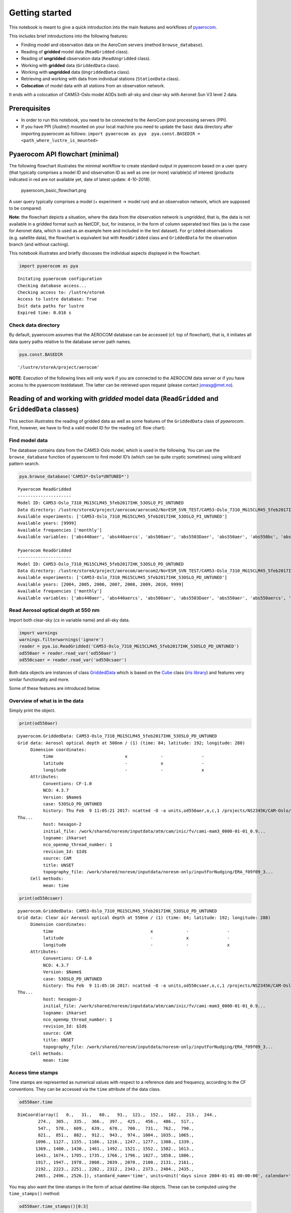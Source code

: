 
Getting started
~~~~~~~~~~~~~~~

This notebook is meant to give a quick introduction into the main
features and workflows of
`pyaerocom <http://aerocom.met.no/pyaerocom/>`__.

This includes brief introductions into the following features:

-  Finding model and observation data on the AeroCom servers (method
   ``browse_database``).
-  Reading of **gridded** model data (``ReadGridded`` class).
-  Reading of **ungridded** observation data (``ReadUngridded`` class).
-  Working with **gridded** data (``GriddedData`` class).
-  Working with **ungridded** data (``UngriddedData`` class).
-  Retrieving and working with data from individual stations
   (``StationData`` class).
-  **Colocation** of model data with all stations from an observation
   network.

It ends with a colocation of CAM53-Oslo model AODs both all-sky and
clear-sky with Aeronet Sun V3 level 2 data.

Prerequisites
^^^^^^^^^^^^^

-  In order to run this notebook, you need to be connected to the
   AeroCom post processing servers (PPI).
-  If you have PPI (/lustre/) mounted on your local machine you need to
   update the basic data directory after importing pyaerocom as follows:
   ``import pyaerocom as pya  pya.const.BASEDIR = <path_where_lustre_is_mounted>``

Pyaerocom API flowchart (minimal)
^^^^^^^^^^^^^^^^^^^^^^^^^^^^^^^^^

The following flowchart illustrates the minimal workflow to create
standard output in pyaerocom based on a user query (that typically
comprises a model ID and observation ID as well as one (or more)
variable(s) of interest (products indicated in red are not available
yet, date of latest update: 4-10-2018).

.. figure:: attachment:pyaerocom_basic_flowchart.png
   :alt: pyaerocom_basic_flowchart.png

   pyaerocom_basic_flowchart.png

A user query typically comprises a model (+ experiment -> model run) and
an observation network, which are supposed to be compared.

**Note**: the flowchart depicts a situation, where the data from the
observation network is *ungridded*, that is, the data is not available
in a gridded format such as NetCDF, but, for instance, in the form of
column seperated text files (as is the case for Aeronet data, which is
used as an example here and included in the test dataset). For
``gridded`` observations (e.g. satellite data), the flowchart is
equivalent but with ``ReadGridded`` class and ``GriddedData`` for the
observation branch (and without caching).

This notebook illustrates and briefly discusses the individual aspects
displayed in the flowchart.

.. code:: ipython3

    import pyaerocom as pya


.. parsed-literal::

    Initating pyaerocom configuration
    Checking database access...
    Checking access to: /lustre/storeA
    Access to lustre database: True
    Init data paths for lustre
    Expired time: 0.016 s


Check data directory
''''''''''''''''''''

By default, pyaerocom assumes that the AEROCOM database can be accessed
(cf. top of flowchart), that is, it initiates all data query paths
relative to the database server path names.

.. code:: ipython3

    pya.const.BASEDIR




.. parsed-literal::

    '/lustre/storeA/project/aerocom'



**NOTE**: Execution of the following lines will only work if you are
connected to the AEROCOM data server or if you have access to the
pyaerocom testdataset. The latter can be retrieved upon request (please
contact jonasg@met.no).

Reading of and working with *gridded* model data (``ReadGridded`` and ``GriddedData`` classes)
^^^^^^^^^^^^^^^^^^^^^^^^^^^^^^^^^^^^^^^^^^^^^^^^^^^^^^^^^^^^^^^^^^^^^^^^^^^^^^^^^^^^^^^^^^^^^^

This section illustrates the reading of gridded data as well as some
features of the ``GriddedData`` class of *pyaerocom*. First, however, we
have to find a valid model ID for the reading (cf. flow chart).

Find model data
'''''''''''''''

The database contains data from the CAM53-Oslo model, which is used in
the following. You can use the ``browse_database`` function of pyaerocom
to find model ID’s (which can be quite cryptic sometimes) using wildcard
pattern search.

.. code:: ipython3

    pya.browse_database('CAM53*-Oslo*UNTUNED*')


.. parsed-literal::

    
    Pyaerocom ReadGridded
    ---------------------
    Model ID: CAM53-Oslo_7310_MG15CLM45_5feb2017IHK_53OSLO_PI_UNTUNED
    Data directory: /lustre/storeA/project/aerocom/aerocom2/NorESM_SVN_TEST/CAM53-Oslo_7310_MG15CLM45_5feb2017IHK_53OSLO_PI_UNTUNED/renamed
    Available experiments: ['CAM53-Oslo_7310_MG15CLM45_5feb2017IHK_53OSLO_PI_UNTUNED']
    Available years: [9999]
    Available frequencies ['monthly']
    Available variables: ['abs440aer', 'abs440aercs', 'abs500aer', 'abs5503Daer', 'abs550aer', 'abs550bc', 'abs550dryaer', 'abs550dust', 'abs550oa', 'abs550so4', 'abs550ss', 'abs670aer', 'abs870aer', 'airmass', 'area', 'asy3Daer', 'bc5503Daer', 'cheaqpso4', 'chegpso4', 'chepso2', 'cl3D', 'clt', 'drybc', 'drydms', 'drydust', 'dryoa', 'dryso2', 'dryso4', 'dryss', 'ec5503Daer', 'ec550dryaer', 'emibc', 'emidms', 'emidust', 'emioa', 'emiso2', 'emiso4', 'emiss', 'hus', 'landf', 'loadbc', 'loaddms', 'loaddust', 'loadoa', 'loadso2', 'loadso4', 'loadss', 'mmraerh2o', 'mmrbc', 'mmrdu', 'mmroa', 'mmrso4', 'mmrss', 'od440aer', 'od440csaer', 'od550aer', 'od550aerh2o', 'od550bc', 'od550csaer', 'od550dust', 'od550lt1aer', 'od550lt1dust', 'od550oa', 'od550so4', 'od550ss', 'od670aer', 'od870aer', 'od870csaer', 'orog', 'precip', 'pressure', 'ps', 'rlds', 'rlus', 'rlut', 'rlutcs', 'rsds', 'rsdscs', 'rsdt', 'rsus', 'rsut', 'sconcbc', 'sconcdms', 'sconcdust', 'sconcoa', 'sconcso2', 'sconcso4', 'sconcss', 'temp', 'vmrdms', 'vmrso2', 'wetbc', 'wetdms', 'wetdust', 'wetoa', 'wetso2', 'wetso4', 'wetss']
    
    Pyaerocom ReadGridded
    ---------------------
    Model ID: CAM53-Oslo_7310_MG15CLM45_5feb2017IHK_53OSLO_PD_UNTUNED
    Data directory: /lustre/storeA/project/aerocom/aerocom2/NorESM_SVN_TEST/CAM53-Oslo_7310_MG15CLM45_5feb2017IHK_53OSLO_PD_UNTUNED/renamed
    Available experiments: ['CAM53-Oslo_7310_MG15CLM45_5feb2017IHK_53OSLO_PD_UNTUNED']
    Available years: [2004, 2005, 2006, 2007, 2008, 2009, 2010, 9999]
    Available frequencies ['monthly']
    Available variables: ['abs440aer', 'abs440aercs', 'abs500aer', 'abs5503Daer', 'abs550aer', 'abs550aercs', 'abs550bc', 'abs550dryaer', 'abs550dust', 'abs550oa', 'abs550so4', 'abs550ss', 'abs670aer', 'abs870aer', 'airmass', 'ang4487aer', 'ang4487csaer', 'area', 'asy3Daer', 'bc5503Daer', 'cheaqpso4', 'chegpso4', 'chepso2', 'cl3D', 'clt', 'drybc', 'drydms', 'drydust', 'dryoa', 'dryso2', 'dryso4', 'dryss', 'ec5503Daer', 'ec550dryaer', 'emibc', 'emidms', 'emidust', 'emioa', 'emiso2', 'emiso4', 'emiss', 'hus', 'landf', 'loadbc', 'loaddms', 'loaddust', 'loadoa', 'loadso2', 'loadso4', 'loadss', 'mmraerh2o', 'mmrbc', 'mmrdu', 'mmroa', 'mmrso4', 'mmrss', 'od440aer', 'od440csaer', 'od550aer', 'od550aerh2o', 'od550bc', 'od550csaer', 'od550dust', 'od550lt1aer', 'od550lt1dust', 'od550oa', 'od550so4', 'od550ss', 'od670aer', 'od870aer', 'od870csaer', 'orog', 'precip', 'pressure', 'ps', 'rlds', 'rlus', 'rlut', 'rlutcs', 'rsds', 'rsdscs', 'rsdt', 'rsus', 'rsut', 'sconcbc', 'sconcdms', 'sconcdust', 'sconcoa', 'sconcso2', 'sconcso4', 'sconcss', 'temp', 'vmrdms', 'vmrso2', 'wetbc', 'wetdms', 'wetdust', 'wetoa', 'wetso2', 'wetso4', 'wetss']


Read Aerosol optical depth at 550 nm
''''''''''''''''''''''''''''''''''''

Import both clear-sky (*cs* in variable name) and all-sky data.

.. code:: ipython3

    import warnings
    warnings.filterwarnings('ignore')
    reader = pya.io.ReadGridded('CAM53-Oslo_7310_MG15CLM45_5feb2017IHK_53OSLO_PD_UNTUNED')
    od550aer = reader.read_var('od550aer')
    od550csaer = reader.read_var('od550csaer')

Both data objects are instances of class
`GriddedData <http://aerocom.met.no/pyaerocom/api.html#module-pyaerocom.griddeddata>`__
which is based on the
`Cube <https://scitools.org.uk/iris/docs/v1.9.0/html/iris/iris/cube.html#iris.cube.Cube>`__
class (`iris
library <https://scitools.org.uk/iris/docs/v1.9.0/html/index.html>`__)
and features very similar functionality and more.

Some of these features are introduced below.

Overview of what is in the data
'''''''''''''''''''''''''''''''

Simply print the object.

.. code:: ipython3

    print(od550aer)


.. parsed-literal::

    pyaerocom.GriddedData: CAM53-Oslo_7310_MG15CLM45_5feb2017IHK_53OSLO_PD_UNTUNED
    Grid data: Aerosol optical depth at 500nm / (1) (time: 84; latitude: 192; longitude: 288)
         Dimension coordinates:
              time                            x             -               -
              latitude                        -             x               -
              longitude                       -             -               x
         Attributes:
              Conventions: CF-1.0
              NCO: 4.3.7
              Version: $Name$
              case: 53OSLO_PD_UNTUNED
              history: Thu Feb  9 11:05:21 2017: ncatted -O -a units,od550aer,o,c,1 /projects/NS2345K/CAM-Oslo/DO_AEROCOM/CAM53-Oslo_7310_MG15CLM45_5feb2017IHK_53OSLO_PD_UNTUNED/renamed/aerocom3_CAM53-Oslo_7310_MG15CLM45_5feb2017IHK_53OSLO_PD_UNTUNED_od550aer_Column_2004_monthly.nc
    Thu...
              host: hexagon-2
              initial_file: /work/shared/noresm/inputdata/atm/cam/inic/fv/cami-mam3_0000-01-01_0.9...
              logname: ihkarset
              nco_openmp_thread_number: 1
              revision_Id: $Id$
              source: CAM
              title: UNSET
              topography_file: /work/shared/noresm/inputdata/noresm-only/inputForNudging/ERA_f09f09_3...
         Cell methods:
              mean: time


.. code:: ipython3

    print(od550csaer)


.. parsed-literal::

    pyaerocom.GriddedData: CAM53-Oslo_7310_MG15CLM45_5feb2017IHK_53OSLO_PD_UNTUNED
    Grid data: Clear air Aerosol optical depth at 550nm / (1) (time: 84; latitude: 192; longitude: 288)
         Dimension coordinates:
              time                                      x             -               -
              latitude                                  -             x               -
              longitude                                 -             -               x
         Attributes:
              Conventions: CF-1.0
              NCO: 4.3.7
              Version: $Name$
              case: 53OSLO_PD_UNTUNED
              history: Thu Feb  9 11:05:16 2017: ncatted -O -a units,od550csaer,o,c,1 /projects/NS2345K/CAM-Oslo/DO_AEROCOM/CAM53-Oslo_7310_MG15CLM45_5feb2017IHK_53OSLO_PD_UNTUNED/renamed/aerocom3_CAM53-Oslo_7310_MG15CLM45_5feb2017IHK_53OSLO_PD_UNTUNED_od550csaer_Column_2004_monthly.nc
    Thu...
              host: hexagon-2
              initial_file: /work/shared/noresm/inputdata/atm/cam/inic/fv/cami-mam3_0000-01-01_0.9...
              logname: ihkarset
              nco_openmp_thread_number: 1
              revision_Id: $Id$
              source: CAM
              title: UNSET
              topography_file: /work/shared/noresm/inputdata/noresm-only/inputForNudging/ERA_f09f09_3...
         Cell methods:
              mean: time


Access time stamps
''''''''''''''''''

Time stamps are represented as numerical values with respect to a
reference date and frequency, according to the CF conventions. They can
be accessed via the ``time`` attribute of the data class.

.. code:: ipython3

    od550aer.time




.. parsed-literal::

    DimCoord(array([   0.,   31.,   60.,   91.,  121.,  152.,  182.,  213.,  244.,
            274.,  305.,  335.,  366.,  397.,  425.,  456.,  486.,  517.,
            547.,  578.,  609.,  639.,  670.,  700.,  731.,  762.,  790.,
            821.,  851.,  882.,  912.,  943.,  974., 1004., 1035., 1065.,
           1096., 1127., 1155., 1186., 1216., 1247., 1277., 1308., 1339.,
           1369., 1400., 1430., 1461., 1492., 1521., 1552., 1582., 1613.,
           1643., 1674., 1705., 1735., 1766., 1796., 1827., 1858., 1886.,
           1917., 1947., 1978., 2008., 2039., 2070., 2100., 2131., 2161.,
           2192., 2223., 2251., 2282., 2312., 2343., 2373., 2404., 2435.,
           2465., 2496., 2526.]), standard_name='time', units=Unit('days since 2004-01-01 00:00:00', calendar='gregorian'))



You may also want the time-stamps in the form of actual datetime-like
objects. These can be computed using the ``time_stamps()`` method:

.. code:: ipython3

    od550aer.time_stamps()[0:3]




.. parsed-literal::

    array(['2004-01-01T00:00:00.000000', '2004-02-01T00:00:00.000000',
           '2004-03-01T00:00:00.000000'], dtype='datetime64[us]')



Plotting maps
'''''''''''''

Maps of individual time stamps can be plotted using the quickplot_map
method.

.. code:: ipython3

    fig1 = od550aer.quickplot_map('2009-3-15')
    fig2 = od550csaer.quickplot_map('2009-3-15')



.. image:: tut00_get_started/tut00_get_started_23_0.png



.. image:: tut00_get_started/tut00_get_started_23_1.png


Filtering
'''''''''

Regional filtering can be performed using the
`Filter <http://aerocom.met.no/pyaerocom/api.html#module-pyaerocom.filter>`__
class (cf. flowchart above).

An overview of available default regions can be accessed via:

.. code:: ipython3

    print(pya.region.get_all_default_region_ids())


.. parsed-literal::

    ['WORLD', 'EUROPE', 'ASIA', 'AUSTRALIA', 'CHINA', 'INDIA', 'NAFRICA', 'SAFRICA', 'SAMERICA', 'NAMERICA']


Now let’s go for north Africa. Create instance of Filter class:

.. code:: ipython3

    f = pya.Filter('NAFRICA')
    f




.. parsed-literal::

    Filter([('_name', 'NAFRICA-wMOUNTAINS'),
            ('_region',
             Region NAFRICA Region([('_name', 'NAFRICA'), ('lon_range', [-20, 50]), ('lat_range', [0, 40]), ('lon_range_plot', [-20, 50]), ('lat_range_plot', [0, 40]), ('lon_ticks', None), ('lat_ticks', None)])),
            ('lon_range', [-20, 50]),
            ('lat_range', [0, 40]),
            ('alt_range', None)])



… and apply to the two data objects (this can be done by calling the
filter with the corresponding data class as input parameter):

.. code:: ipython3

    od550aer_nafrica = f(od550aer)
    od550csaer_nafrica = f(od550csaer)

Compare shapes:

.. code:: ipython3

    od550aer_nafrica




.. parsed-literal::

    pyaerocom.GriddedData
    Grid data: <iris 'Cube' of Aerosol optical depth at 500nm / (1) (time: 84; latitude: 42; longitude: 57)>



.. code:: ipython3

    od550aer




.. parsed-literal::

    pyaerocom.GriddedData
    Grid data: <iris 'Cube' of Aerosol optical depth at 500nm / (1) (time: 84; latitude: 192; longitude: 288)>



As you can see, the filtered object is reduced in the longitude and
latitude dimension. Let’s plot the two new objects:

.. code:: ipython3

    ax1 = od550aer_nafrica.quickplot_map('2009-3-15')
    ax2 = od550csaer_nafrica.quickplot_map('2009-3-15')



.. image:: tut00_get_started/tut00_get_started_34_0.png



.. image:: tut00_get_started/tut00_get_started_34_1.png


Filtering of time
'''''''''''''''''

Filtering of time is not yet included in the Filter class but can be
easily performed from the ``GriddedData`` object directly. If you know
the indices of the time stamps you want to crop, you can simply use
numpy indexing syntax (remember that we have a 3D array containing time,
latitude and lonfgitude).

Let’s say we want to filter the **year 2009**.

Since the time dimension corresponds the first index in the 3D data
(time, lat, lon), and since we know, that we have monthly data from
2008-2010 (see above), we may use

.. code:: ipython3

    od550aer_nafrica_2009 = od550aer_nafrica[12:24]
    od550aer_nafrica_2009.time_stamps()




.. parsed-literal::

    array(['2005-01-01T00:00:00.000000', '2005-02-01T00:00:00.000000',
           '2005-03-01T00:00:00.000000', '2005-04-01T00:00:00.000000',
           '2005-05-01T00:00:00.000000', '2005-06-01T00:00:00.000000',
           '2005-07-01T00:00:00.000000', '2005-08-01T00:00:00.000000',
           '2005-09-01T00:00:00.000000', '2005-10-01T00:00:00.000000',
           '2005-11-01T00:00:00.000000', '2005-12-01T00:00:00.000000'],
          dtype='datetime64[us]')



in order to extract the year 2009.

However, this methodology might not always be handy (imagine you have a
10 year dataset of ``3hourly`` sampled data and want to extract three
months in the 6th year …). In that case, you can perform the cropping
using the actual timestamps (for comparibility, let’s stick to 2009
here):

.. code:: ipython3

    od550aer_nafrica_2009_alt = od550aer_nafrica.crop(time_range=('1-1-2009', '1-1-2010'))
    od550aer_nafrica_2009.time_stamps()




.. parsed-literal::

    array(['2005-01-01T00:00:00.000000', '2005-02-01T00:00:00.000000',
           '2005-03-01T00:00:00.000000', '2005-04-01T00:00:00.000000',
           '2005-05-01T00:00:00.000000', '2005-06-01T00:00:00.000000',
           '2005-07-01T00:00:00.000000', '2005-08-01T00:00:00.000000',
           '2005-09-01T00:00:00.000000', '2005-10-01T00:00:00.000000',
           '2005-11-01T00:00:00.000000', '2005-12-01T00:00:00.000000'],
          dtype='datetime64[us]')



Data aggregation
''''''''''''''''

Let’s say we want to compute yearly means for each of the 3 years. In
this case we can simply call the ``downscale_time`` method:

.. code:: ipython3

    od550aer_nafrica.downscale_time('yearly')
    od550aer_nafrica.quickplot_map('2009')


.. parsed-literal::

    This method is deprecated. Please use new name resample_time




.. image:: tut00_get_started/tut00_get_started_41_1.png




.. image:: tut00_get_started/tut00_get_started_41_2.png


**Note**: seasonal aggregation is not yet implemented in pyaerocom but
will follow soon.

In the following section the reading of ungridded data is illustrated
based on the example of AERONET version 3 (level 2) data. The test
dataset contains a randomly picked subset of 100 Aeronet stations.
Aeronet provides different products,

Reading of and working with ungridded data (``ReadUngridded`` and ``UngriddedData`` classes)
^^^^^^^^^^^^^^^^^^^^^^^^^^^^^^^^^^^^^^^^^^^^^^^^^^^^^^^^^^^^^^^^^^^^^^^^^^^^^^^^^^^^^^^^^^^^

Ungridded data in pyaerocom refers to data that is available in the form
of *files per station* and that is not sampled in a manner that it would
make sense to translate into a rgular gridded format such as the
previously introduced ``GriddedData`` class.

Data from the AERONET network (that is introduced in the following), for
instance, is provided in the form of column seperated text files per
measurement station, where columns correspond to different variables and
data rows to individual time stamps. Needless to say that the time
stamps (or the covered periods) vary from station to station.

The basic workflow for reading of ungridded data, such as Aeronet data,
is very similar to the reading of gridded data (comprising a reading
class that handles a query and returns a data class, here
`UngriddedData <http://aerocom.met.no/pyaerocom/api.html#module-pyaerocom.ungriddeddata>`__
(see also flow chart above).

Before we can continue with the data import, some things need to be said
related to the caching of ``UngriddedData`` objects.

Caching of UngriddedData
''''''''''''''''''''''''

Reading of ungridded data is often rather time-consuming. Therefore,
pyaerocom uses a caching strategy that stores loaded instances of the
``UngriddedData`` class as pickle files in a cache directory
(illustrated in the left hand side of the flowchart shown above). The
loaction of the cache directory can be accessed via:

.. code:: ipython3

    pya.const.CACHEDIR




.. parsed-literal::

    '/home/jonasg/MyPyaerocom/_cache/jonasg'



You may change this directory if required.

.. code:: ipython3

    print('Caching is active? {}'.format(pya.const.CACHING))


.. parsed-literal::

    Caching is active? True


**Deactivate caching**

.. code:: ipython3

    pya.const.CACHING = False

**Activate caching**

.. code:: ipython3

    pya.const.CACHING = True

**Note**: if caching is active, make sure you have enough disk quota or
change location where the files are stored.

Read Aeronet Sun v3 level 2 data
''''''''''''''''''''''''''''''''

As illustrated in the flowchart above, ungridded observation data can be
imported using the ``ReadUngridded`` class. The reading class requires
an ID for the observation network that is supposed to be read. Let’s
find the right ID for these data:

.. code:: ipython3

    pya.browse_database('Aeronet*V3*Lev2*')


.. parsed-literal::

    
    Dataset name: AeronetSunV3Lev2.daily
    Data directory: /lustre/storeA/project/aerocom/aerocom1/AEROCOM_OBSDATA/AeronetSunV3Lev2.0.daily/renamed
    Supported variables: ['od340aer', 'od440aer', 'od500aer', 'od870aer', 'ang4487aer', 'ang4487aer_calc', 'od550aer']
    Last revision: 20190425
    
    Dataset name: AeronetSunV3Lev2.AP
    Data directory: /lustre/storeA/project/aerocom/aerocom1/AEROCOM_OBSDATA/AeronetSunV3Lev2.0.AP/renamed
    Supported variables: ['od340aer', 'od440aer', 'od500aer', 'od870aer', 'ang4487aer', 'ang4487aer_calc', 'od550aer']
    Last revision: 20190511
    
    Dataset name: AeronetSDAV3Lev2.daily
    Data directory: /lustre/storeA/project/aerocom/aerocom1/AEROCOM_OBSDATA/Aeronet.SDA.V3L2.0.daily/renamed
    Supported variables: ['od500gt1aer', 'od500lt1aer', 'od500aer', 'ang4487aer', 'od550aer', 'od550gt1aer', 'od550lt1aer']
    Last revision: 20190425
    Reading failed for AeronetSDAV3Lev2.AP. Error: NetworkNotImplemented('No reading class available yet for dataset AeronetSDAV3Lev2.AP',)
    
    Dataset name: AeronetInvV3Lev2.daily
    Data directory: /lustre/storeA/project/aerocom/aerocom1/AEROCOM_OBSDATA/Aeronet.Inv.V3L2.0.daily/renamed
    Supported variables: ['abs440aer', 'angabs4487aer', 'od440aer', 'ang4487aer', 'abs550aer', 'od550aer']
    Last revision: 20190330


It found one match and the dataset ID is *AeronetSunV3Lev2.daily*. It
also tells us what variables can be loaded via the interface.

**Note**: You can safely ignore all the warnings in the output. These
are due to the fact that the testdata set does not contain all
observation networks that are available in the AEROCOM database.

.. code:: ipython3

    obs_reader = pya.io.ReadUngridded('AeronetSunV3Lev2.daily')
    print(obs_reader)


.. parsed-literal::

    
    Dataset name: AeronetSunV3Lev2.daily
    Data directory: /lustre/storeA/project/aerocom/aerocom1/AEROCOM_OBSDATA/AeronetSunV3Lev2.0.daily/renamed
    Supported variables: ['od340aer', 'od440aer', 'od500aer', 'od870aer', 'ang4487aer', 'ang4487aer_calc', 'od550aer']
    Last revision: 20190425


Let’s read the data (you can read a single or multiple variables at the
same time). For now, we only read the AOD at 550 nm:

.. code:: ipython3

    aeronet_data = obs_reader.read(vars_to_retrieve='od550aer')
    type(aeronet_data) #displays data type


.. parsed-literal::

    Found Cache match for AeronetSunV3Lev2.daily




.. parsed-literal::

    pyaerocom.ungriddeddata.UngriddedData



As you can see, the data object is of type ``UngriddedData``. Like the
``GriddedData`` object, also the ``UngriddedData`` class has an
informative string representation (that can be printed):

.. code:: ipython3

    print(aeronet_data)


.. parsed-literal::

    
    Pyaerocom UngriddedData
    -----------------------
    Contains networks: ['AeronetSunV3Lev2.daily']
    Contains variables: ['od550aer']
    Contains instruments: ['sun_photometer']
    Total no. of meta-blocks: 1214


Plot all station coordinates
''''''''''''''''''''''''''''

.. code:: ipython3

    aeronet_data.plot_station_coordinates();



.. image:: tut00_get_started/tut00_get_started_64_0.png


Access of individual stations
'''''''''''''''''''''''''''''

Get all station names:

.. code:: ipython3

    all_station_names = aeronet_data.unique_station_names
    all_station_names[:10]  #displays first 10 stations




.. parsed-literal::

    ['AAOT',
     'AOE_Baotou',
     'ARM_Ascension_Is',
     'ARM_Barnstable_MA',
     'ARM_Darwin',
     'ARM_Gan_Island',
     'ARM_Graciosa',
     'ARM_Highlands_MA',
     'ARM_HyytialaFinland',
     'ARM_Macquarie_Is']



For instance, to access the data for the city of Leipzig, Germany, you
can use square brackets with the station name of Leipzig:

.. code:: ipython3

    station_data = aeronet_data['Leipzig'] # this is fully equivalent with aeronet_data.to_station_data('Leipzig')
    type(station_data)




.. parsed-literal::

    pyaerocom.stationdata.StationData



As you can see, the returned object is of type ``StationData``, which is
one further data format of pyaerocom (note that this is not displayed in
the simplified flowchart above). ``StationData`` may be useful for
individual stations and is an extended Python dictionary (if you are
familiar with Python).

You may print it to see what is in there:

.. code:: ipython3

    print(station_data)


.. parsed-literal::

    
    Pyaerocom StationData
    ---------------------
    var_info (BrowseDict):
      od550aer (OrderedDict):
        units: 1
        overlap: False
        ts_type: daily
    station_coords (dict):
      latitude: 51.352500000000006
      longitude: 12.435277999999998
      altitude: 125.0
    data_err (BrowseDict):
      od550aer (ndarray, 2894 items): [nan, nan, ..., nan, nan]
    overlap (BrowseDict): <empty_dict>
    filename: None
    station_id: None
    station_name: Leipzig
    instrument_name: sun_photometer
    PI: Brent_Holben
    country: None
    ts_type: daily
    latitude: 51.352500000000006
    longitude: 12.435277999999998
    altitude: 125.0
    data_id: AeronetSunV3Lev2.daily
    dataset_name: None
    data_product: None
    data_version: None
    data_level: None
    revision_date: None
    ts_type_src: daily
    stat_merge_pref_attr: None
    data_revision: 20190425
    
    Data arrays
    .................
    dtime (ndarray, 6364 items): [2001-05-20T00:00:00.000000000, 2001-05-21T00:00:00.000000000, ..., 2018-10-20T00:00:00.000000000, 2018-10-21T00:00:00.000000000]
    Pandas Series
    .................
    od550aer (Series, 6364 items)


As you can see, this station contains a time-series of the AOD at 550
nm. If you like, you can plot this time-series:

.. code:: ipython3

    ax = station_data.insert_nans_timeseries('od550aer').plot_timeseries('od550aer', marker='x', ls='none')
    station_data.plot_timeseries('od550aer', freq='monthly', marker=' ', ls='-', lw=3, ax=ax)




.. parsed-literal::

    <matplotlib.axes._subplots.AxesSubplot at 0x7f84504eaba8>




.. image:: tut00_get_started/tut00_get_started_72_1.png


You can also retrieve the ``StationData`` with specifying more
constraints using ``to_station_data`` (e.g. in monthly resolution and
only for the year 2010). And you can overlay different curves, by
passing the axes instance returned by the plotting method:

.. code:: ipython3

    ax=aeronet_data.to_station_data('Leipzig', 
                                    start=2010, 
                                    freq='daily').plot_timeseries('od550aer')
    
    ax=aeronet_data.to_station_data('Leipzig', 
                                    start=2010, 
                                    freq='monthly').plot_timeseries('od550aer', ax=ax)
    ax.legend()
    ax.set_title('Leipzig AODs 2010')




.. parsed-literal::

    Text(0.5, 1.0, 'Leipzig AODs 2010')




.. image:: tut00_get_started/tut00_get_started_74_1.png


You can also plot the time-series directly
^^^^^^^^^^^^^^^^^^^^^^^^^^^^^^^^^^^^^^^^^^

For instance, if you want to do an air-quality check for you next
bouldering trip, you may call:

.. code:: ipython3

    ts = aeronet_data.to_station_data('Fontainebleau', 'od550aer', 2006, None, 'monthly')
    ts




.. parsed-literal::

    StationData([('dtime',
                  array(['2006-01-15T00:00:00.000000000', '2006-02-15T00:00:00.000000000',
                         '2006-03-15T00:00:00.000000000', '2006-04-15T00:00:00.000000000',
                         '2006-05-15T00:00:00.000000000', '2006-06-15T00:00:00.000000000',
                         '2006-07-15T00:00:00.000000000', '2006-08-15T00:00:00.000000000',
                         '2006-09-15T00:00:00.000000000', '2006-10-15T00:00:00.000000000',
                         '2006-11-15T00:00:00.000000000', '2006-12-15T00:00:00.000000000'],
                        dtype='datetime64[ns]')),
                 ('var_info',
                  BrowseDict([('od550aer',
                               OrderedDict([('units', '1'),
                                            ('overlap', False),
                                            ('ts_type', 'monthly')]))])),
                 ('station_coords',
                  {'latitude': 48.406666999999985,
                   'longitude': 2.6802780000000004,
                   'altitude': 85.0}),
                 ('data_err',
                  BrowseDict([('od550aer',
                               array([nan, nan, nan, nan, nan, nan, nan, nan, nan, nan, nan, nan, nan,
                                      nan, nan, nan, nan, nan, nan, nan, nan, nan, nan, nan, nan, nan,
                                      nan, nan, nan, nan, nan, nan, nan, nan, nan, nan, nan, nan, nan,
                                      nan, nan, nan, nan, nan, nan, nan, nan, nan, nan, nan, nan, nan,
                                      nan, nan, nan, nan, nan, nan, nan, nan, nan, nan, nan, nan, nan,
                                      nan, nan, nan, nan, nan, nan, nan, nan, nan, nan, nan, nan, nan,
                                      nan, nan, nan, nan, nan, nan, nan, nan, nan, nan, nan, nan, nan,
                                      nan, nan, nan, nan, nan, nan, nan, nan, nan, nan, nan, nan, nan,
                                      nan, nan, nan, nan, nan, nan, nan, nan, nan, nan, nan, nan, nan,
                                      nan, nan, nan, nan, nan, nan, nan, nan, nan, nan, nan, nan, nan,
                                      nan, nan, nan, nan, nan, nan, nan, nan, nan, nan, nan, nan, nan,
                                      nan, nan, nan, nan, nan, nan, nan, nan, nan, nan, nan, nan, nan,
                                      nan, nan, nan, nan, nan, nan, nan, nan, nan, nan, nan, nan, nan,
                                      nan, nan, nan, nan, nan, nan, nan, nan, nan, nan, nan, nan, nan,
                                      nan, nan, nan, nan, nan, nan, nan, nan, nan, nan, nan, nan, nan,
                                      nan, nan, nan]))])),
                 ('overlap', BrowseDict()),
                 ('filename', None),
                 ('station_id', None),
                 ('station_name', 'Fontainebleau'),
                 ('instrument_name', 'sun_photometer'),
                 ('PI', 'Brent_Holben'),
                 ('country', None),
                 ('ts_type', 'monthly'),
                 ('latitude', 48.406666999999985),
                 ('longitude', 2.6802780000000004),
                 ('altitude', 85.0),
                 ('data_id', 'AeronetSunV3Lev2.daily'),
                 ('dataset_name', None),
                 ('data_product', None),
                 ('data_version', None),
                 ('data_level', None),
                 ('revision_date', None),
                 ('ts_type_src', 'daily'),
                 ('stat_merge_pref_attr', None),
                 ('data_revision', '20190425'),
                 ('od550aer', 2006-01-15    0.176742
                  2006-02-15    0.176013
                  2006-03-15    0.252403
                  2006-04-15    0.195318
                  2006-05-15    0.215357
                  2006-06-15    0.195586
                  2006-07-15    0.224991
                  2006-08-15    0.131814
                  2006-09-15    0.151338
                  2006-10-15    0.141222
                  2006-11-15    0.088815
                  2006-12-15    0.106992
                  dtype: float64)])



.. code:: ipython3

    aeronet_data.plot_station_timeseries('Fontainebleau', 'od550aer', ts_type='monthly',
                                         start=2006).set_title('AOD in Fontainebleau, 2006')




.. parsed-literal::

    Text(0.5, 1.0, 'AOD in Fontainebleau, 2006')




.. image:: tut00_get_started/tut00_get_started_77_1.png


Seems like November is a good time (maybe a bit rainy though)

Colocation of model and obsdata
^^^^^^^^^^^^^^^^^^^^^^^^^^^^^^^

Now that we have different data objects loaded we can continue with
colocation. In the following, both the all-sky and the clear-sky data
from CAM53-Oslo will be colocated with the subset of Aeronet stations
that we just loaded.

The colocation will be performed for the year of 2010 and two scatter
plots will be created.

You have also the option to apply a certain filter when colocating using
a valid filter name. Here, we use global data and exclude mountain
sides.

.. code:: ipython3

    col_all_sky_glob = pya.colocation.colocate_gridded_ungridded(od550aer, aeronet_data, 
                                                                    ts_type='monthly',
                                                                    start=2010,
                                                                    filter_name='WORLD-noMOUNTAINS')
    type(col_all_sky_glob)


.. parsed-literal::

    This method is deprecated. Please use new name resample_time
    Setting od550aer outlier lower lim: -1.00
    Setting od550aer outlier upper lim: 10.00
    Interpolating data of shape (12, 192, 288). This may take a while.
    Successfully interpolated cube




.. parsed-literal::

    pyaerocom.colocateddata.ColocatedData



Let’s do the same for the clear-sky data.

.. code:: ipython3

    col_clear_sky_glob = pya.colocation.colocate_gridded_ungridded(od550csaer, aeronet_data, 
                                                                      ts_type='monthly',
                                                                      start=2010,
                                                                      filter_name='WORLD-noMOUNTAINS')
    type(col_clear_sky_glob)


.. parsed-literal::

    This method is deprecated. Please use new name resample_time
    Setting od550aer outlier lower lim: -1.00
    Setting od550aer outlier upper lim: 10.00
    Interpolating data of shape (12, 192, 288). This may take a while.
    Successfully interpolated cube




.. parsed-literal::

    pyaerocom.colocateddata.ColocatedData



.. code:: ipython3

    ax1 = col_all_sky_glob.plot_scatter()
    ax1.set_title('All sky (2010, monthly)');



.. image:: tut00_get_started/tut00_get_started_84_0.png


.. code:: ipython3

    ax2 = col_clear_sky_glob.plot_scatter()
    ax2.set_title('Clear sky (2010, monthly)');



.. image:: tut00_get_started/tut00_get_started_85_0.png


… or for EUROPE:

.. code:: ipython3

    pya.colocation.colocate_gridded_ungridded(od550aer, aeronet_data,
                                              ts_type='monthly',
                                              start=2010,
                                              filter_name='EUROPE-noMOUNTAINS').plot_scatter();


.. parsed-literal::

    This method is deprecated. Please use new name resample_time
    Setting od550aer outlier lower lim: -1.00
    Setting od550aer outlier upper lim: 10.00
    Interpolating data of shape (12, 192, 288). This may take a while.
    Successfully interpolated cube



.. image:: tut00_get_started/tut00_get_started_87_1.png


Remark on the ColocatedData object
''''''''''''''''''''''''''''''''''

The ``ColocatedData`` object has not many features and methods
implemented yet. But it builds a good basis for further analysis using
features of the underlying data-structure, which is an instance of the
`xarray.DataArray <http://xarray.pydata.org/en/stable/generated/xarray.DataArray.html>`__
class and can be accessed via the ``data`` attribute if the
``ColocatedData`` object:

.. code:: ipython3

    arr = col_all_sky_glob.data
    type(arr)




.. parsed-literal::

    xarray.core.dataarray.DataArray



You may want to read more about it
`here <http://xarray.pydata.org/en/stable/data-structures.html>`__.

